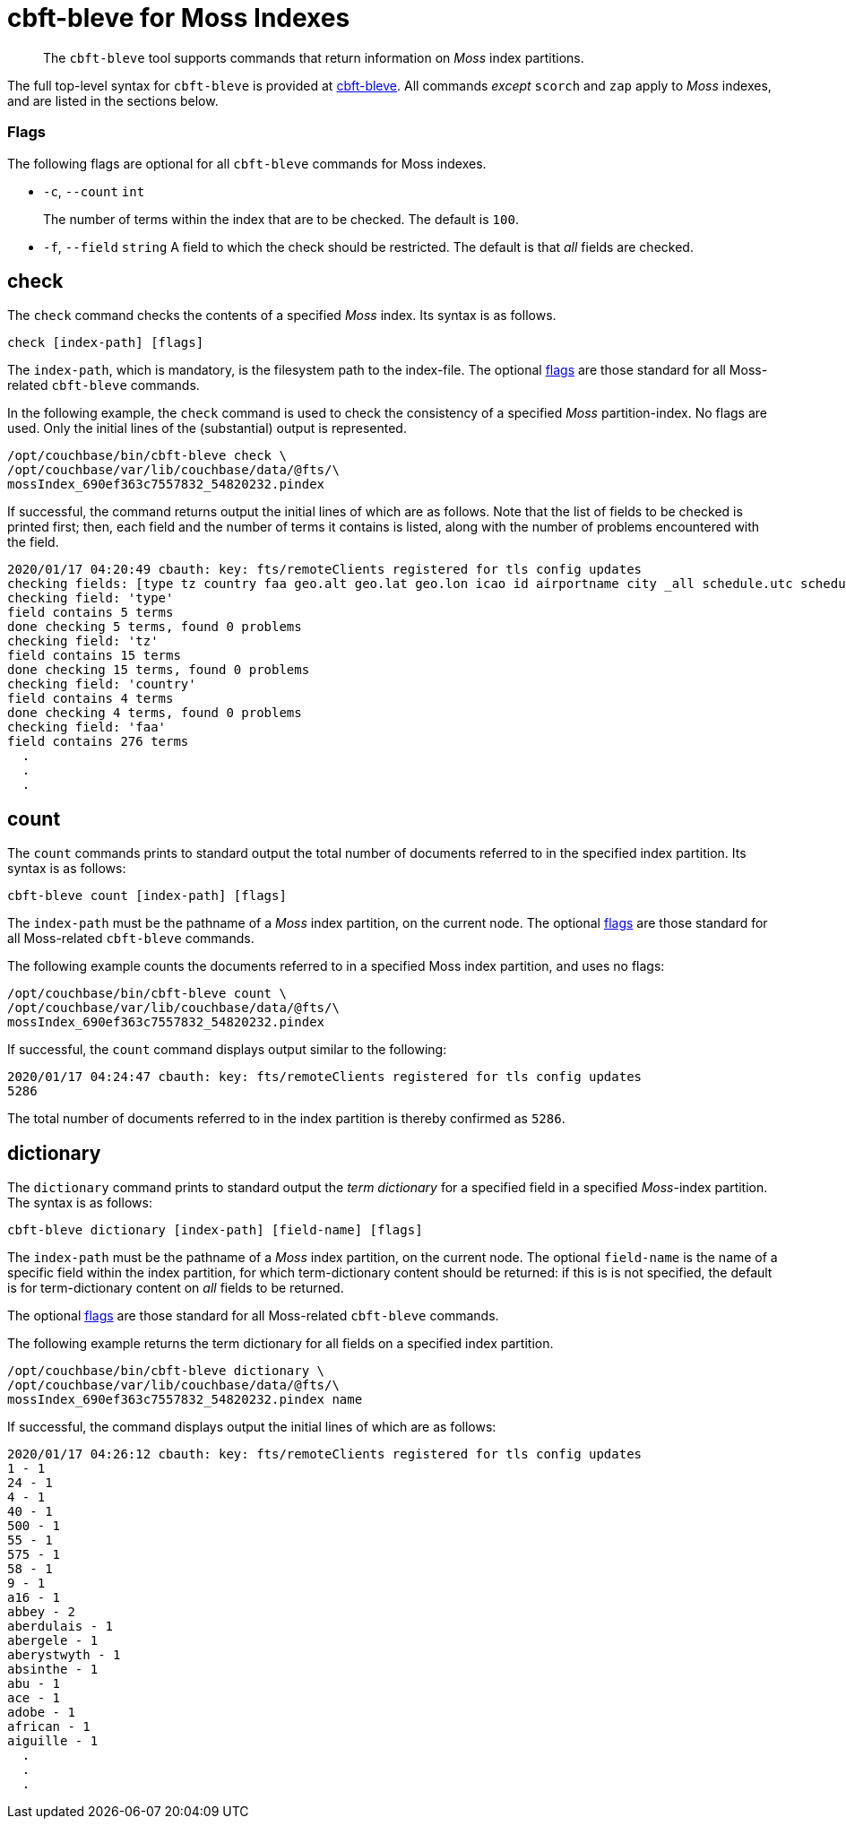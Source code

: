 = cbft-bleve for Moss Indexes
:page-topic-type: reference

[abstract]
The `cbft-bleve` tool supports commands that return information on _Moss_ index partitions.

The full top-level syntax for `cbft-bleve` is provided at xref:cli:cbft-bleve.adoc[cbft-bleve].
All commands _except_ `scorch` and `zap` apply to _Moss_ indexes, and are listed in the sections below.

[#flags]
=== Flags

The following flags are optional for all `cbft-bleve` commands for Moss indexes.

* `-c`, `--count` `int`
+
The number of terms within the index that are to be checked.
The default is `100`.

* `-f`, `--field` `string`
A field to which the check should be restricted.
The default is that _all_ fields are checked.

== check

The `check` command checks the contents of a specified _Moss_ index.
Its syntax is as follows.

----
check [index-path] [flags]
----

The `index-path`, which is mandatory, is the filesystem path to the index-file.
The optional xref:cli:cli-bleve-moss.adoc#flags[flags] are those standard for all Moss-related `cbft-bleve` commands.

In the following example, the `check` command is used to check the consistency of a specified _Moss_ partition-index.
No flags are used.
Only the initial lines of the (substantial) output is represented.

----
/opt/couchbase/bin/cbft-bleve check \
/opt/couchbase/var/lib/couchbase/data/@fts/\
mossIndex_690ef363c7557832_54820232.pindex
----

If successful, the command returns output the initial lines of which are as follows.
Note that the list of fields to be checked is printed first; then, each field and the number of terms it contains is listed, along with the number of problems encountered with the field.

----
2020/01/17 04:20:49 cbauth: key: fts/remoteClients registered for tls config updates
checking fields: [type tz country faa geo.alt geo.lat geo.lon icao id airportname city _all schedule.utc schedule.day schedule.flight sourceairport distance equipment stops airline airlineid destinationairport content phone name address email geo.accuracy hours url activity title free_internet reviews.author reviews.content reviews.date reviews.ratings.Cleanliness reviews.ratings.Location reviews.ratings.Overall reviews.ratings.Rooms reviews.ratings.Service reviews.ratings.Sleep Quality reviews.ratings.Value description free_parking pets_ok vacancy free_breakfast public_likes price state image image_direct_url callsign iata directions reviews.ratings.Check in / front desk reviews.ratings.Business service (e.g., internet access) fax alt reviews.ratings.Business service checkin checkout tollfree alias]
checking field: 'type'
field contains 5 terms
done checking 5 terms, found 0 problems
checking field: 'tz'
field contains 15 terms
done checking 15 terms, found 0 problems
checking field: 'country'
field contains 4 terms
done checking 4 terms, found 0 problems
checking field: 'faa'
field contains 276 terms
  .
  .
  .
----

== count

The `count` commands prints to standard output the total number of documents referred to in the specified index partition.
Its syntax is as follows:

----
cbft-bleve count [index-path] [flags]
----

The `index-path` must be the pathname of a _Moss_ index partition, on the current node.
The optional xref:cli:cli-bleve-moss.adoc#flags[flags] are those standard for all Moss-related `cbft-bleve` commands.

The following example counts the documents referred to in a specified Moss index partition, and uses no flags:

----
/opt/couchbase/bin/cbft-bleve count \
/opt/couchbase/var/lib/couchbase/data/@fts/\
mossIndex_690ef363c7557832_54820232.pindex
----

If successful, the `count` command displays output similar to the following:

----
2020/01/17 04:24:47 cbauth: key: fts/remoteClients registered for tls config updates
5286
----

The total number of documents referred to in the index partition is thereby confirmed as `5286`.

== dictionary

The `dictionary` command prints to standard output the _term dictionary_ for a specified field in a specified _Moss_-index partition.
The syntax is as follows:

----
cbft-bleve dictionary [index-path] [field-name] [flags]
----

The `index-path` must be the pathname of a _Moss_ index partition, on the current node.
The optional `field-name` is the name of a specific field within the index partition, for which term-dictionary content should be returned: if this is is not specified, the default is for term-dictionary content on _all_ fields to be returned.

The optional xref:cli:cli-bleve-moss.adoc#flags[flags] are those standard for all Moss-related `cbft-bleve` commands.

The following example returns the term dictionary for all fields on a specified index partition.

----
/opt/couchbase/bin/cbft-bleve dictionary \
/opt/couchbase/var/lib/couchbase/data/@fts/\
mossIndex_690ef363c7557832_54820232.pindex name
----

If successful, the command displays output the initial lines of which are as follows:

----
2020/01/17 04:26:12 cbauth: key: fts/remoteClients registered for tls config updates
1 - 1
24 - 1
4 - 1
40 - 1
500 - 1
55 - 1
575 - 1
58 - 1
9 - 1
a16 - 1
abbey - 2
aberdulais - 1
abergele - 1
aberystwyth - 1
absinthe - 1
abu - 1
ace - 1
adobe - 1
african - 1
aiguille - 1
  .
  .
  .
----
